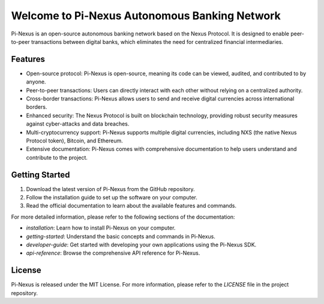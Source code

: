 Welcome to Pi-Nexus Autonomous Banking Network
============================================

Pi-Nexus is an open-source autonomous banking network based on the Nexus Protocol. It is designed to enable peer-to-peer transactions between digital banks, which eliminates the need for centralized financial intermediaries.

Features
--------

- Open-source protocol: Pi-Nexus is open-source, meaning its code can be viewed, audited, and contributed to by anyone.
- Peer-to-peer transactions: Users can directly interact with each other without relying on a centralized authority.
- Cross-border transactions: Pi-Nexus allows users to send and receive digital currencies across international borders.
- Enhanced security: The Nexus Protocol is built on blockchain technology, providing robust security measures against cyber-attacks and data breaches.
- Multi-cryptocurrency support: Pi-Nexus supports multiple digital currencies, including NXS (the native Nexus Protocol token), Bitcoin, and Ethereum.
- Extensive documentation: Pi-Nexus comes with comprehensive documentation to help users understand and contribute to the project.

Getting Started
----------------

1. Download the latest version of Pi-Nexus from the GitHub repository.
2. Follow the installation guide to set up the software on your computer.
3. Read the official documentation to learn about the available features and commands.

For more detailed information, please refer to the following sections of the documentation:

- `installation`: Learn how to install Pi-Nexus on your computer.
- `getting-started`: Understand the basic concepts and commands in Pi-Nexus.
- `developer-guide`: Get started with developing your own applications using the Pi-Nexus SDK.
- `api-reference`: Browse the comprehensive API reference for Pi-Nexus.

License
-------

Pi-Nexus is released under the MIT License. For more information, please refer to the `LICENSE` file in the project repository.
